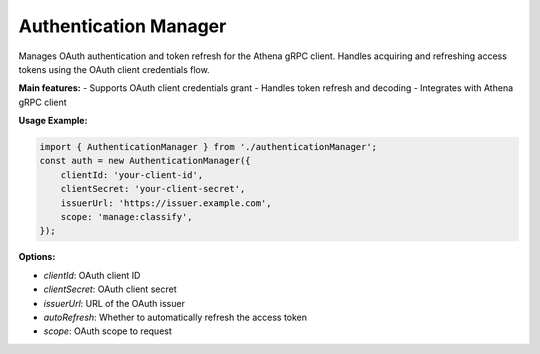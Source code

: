 Authentication Manager
======================

Manages OAuth authentication and token refresh for the Athena gRPC client.  Handles acquiring and refreshing access tokens using the OAuth client credentials flow.

**Main features:**
- Supports OAuth client credentials grant
- Handles token refresh and decoding
- Integrates with Athena gRPC client

**Usage Example:**

.. code-block:: typescript

   import { AuthenticationManager } from './authenticationManager';
   const auth = new AuthenticationManager({
       clientId: 'your-client-id',
       clientSecret: 'your-client-secret',
       issuerUrl: 'https://issuer.example.com',
       scope: 'manage:classify',
   });

**Options:**

* `clientId`: OAuth client ID
* `clientSecret`: OAuth client secret
* `issuerUrl`: URL of the OAuth issuer
* `autoRefresh`: Whether to automatically refresh the access token
* `scope`: OAuth scope to request

.. js:autoclass:: AuthenticationManager
   :members:
